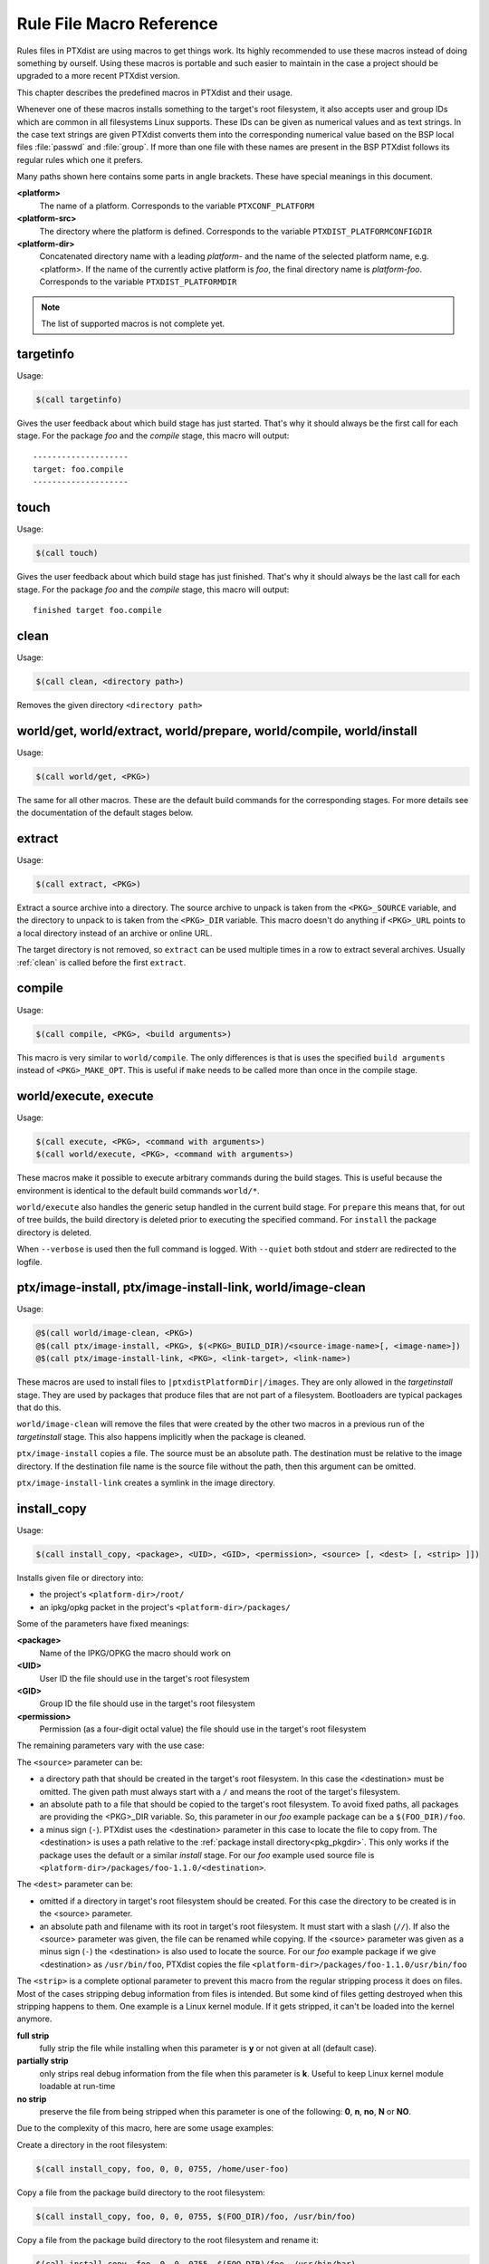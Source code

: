 .. _reference_macros:

Rule File Macro Reference
-------------------------

Rules files in PTXdist are using macros to get things work. Its highly
recommended to use these macros instead of doing something by ourself. Using these
macros is portable and such easier to maintain in the case a project should be
upgraded to a more recent PTXdist version.

This chapter describes the predefined macros in PTXdist and their usage.

Whenever one of these macros installs something to the target's root filesystem,
it also accepts user and group IDs which are common in all filesystems Linux
supports. These IDs can be given as numerical values and as text strings.
In the case text strings are given PTXdist converts them into the
corresponding numerical value based on the BSP local files :file:`passwd` and :file:`group`.
If more than one file with these names are present in the BSP PTXdist follows
its regular rules which one it prefers.

Many paths shown here contains some parts in angle brackets. These have
special meanings in this document.

**<platform>**
  The name of a platform. Corresponds to the variable
  ``PTXCONF_PLATFORM``
**<platform-src>**
  The directory where the platform is defined. Corresponds to the variable
  ``PTXDIST_PLATFORMCONFIGDIR``
**<platform-dir>**
  Concatenated directory name with a leading *platform-* and the name of the
  selected platform name, e.g. <platform>. If the name of the currently active
  platform is *foo*, the final directory name is *platform-foo*.
  Corresponds to the variable ``PTXDIST_PLATFORMDIR``

.. note:: The list of supported macros is not complete yet.

targetinfo
~~~~~~~~~~

Usage:

.. code-block:: make

 $(call targetinfo)

Gives the user feedback about which build stage has just started.
That's why it should always be the first call for each stage.
For the package *foo* and the *compile* stage, this macro will output::

 --------------------
 target: foo.compile
 --------------------

touch
~~~~~~

Usage:

.. code-block:: make

 $(call touch)

Gives the user feedback about which build stage has just finished.
That's why it should always be the last call for each stage.
For the package *foo* and the *compile* stage, this macro will output::

 finished target foo.compile

.. _clean:

clean
~~~~~

Usage:

.. code-block:: make

 $(call clean, <directory path>)

Removes the given directory ``<directory path>``

world/get, world/extract, world/prepare, world/compile, world/install
~~~~~~~~~~~~~~~~~~~~~~~~~~~~~~~~~~~~~~~~~~~~~~~~~~~~~~~~~~~~~~~~~~~~~

Usage:

.. code-block:: make

 $(call world/get, <PKG>)

The same for all other macros. These are the default build commands for the
corresponding stages. For more details see the documentation of the default
stages below.

extract
~~~~~~~

Usage:

.. code-block:: make

 $(call extract, <PKG>)

Extract a source archive into a directory.
The source archive to unpack is taken from the ``<PKG>_SOURCE`` variable,
and the directory to unpack to is taken from the ``<PKG>_DIR`` variable.
This macro doesn't do anything if ``<PKG>_URL`` points to a local directory
instead of an archive or online URL.

The target directory is not removed, so ``extract`` can be used multiple
times in a row to extract several archives. Usually :ref:`clean` is
called before the first ``extract``.

compile
~~~~~~~

Usage:

.. code-block:: make

 $(call compile, <PKG>, <build arguments>)

This macro is very similar to ``world/compile``. The only differences is
that is uses the specified ``build arguments`` instead of
``<PKG>_MAKE_OPT``. This is useful if ``make`` needs to be called more
than once in the compile stage.

world/execute, execute
~~~~~~~~~~~~~~~~~~~~~~

Usage:

.. code-block:: make

 $(call execute, <PKG>, <command with arguments>)
 $(call world/execute, <PKG>, <command with arguments>)

These macros make it possible to execute arbitrary commands during the
build stages. This is useful because the environment is identical to the
default build commands ``world/*``.

``world/execute`` also handles the generic setup handled in the current
build stage. For ``prepare`` this means that, for out of tree builds, the
build directory is deleted prior to executing the specified command.
For ``install`` the package directory is deleted.

When ``--verbose`` is used then the full command is logged. With
``--quiet`` both stdout and stderr are redirected to the logfile.

.. _install_copy:

ptx/image-install, ptx/image-install-link, world/image-clean
~~~~~~~~~~~~~~~~~~~~~~~~~~~~~~~~~~~~~~~~~~~~~~~~~~~~~~~~~~~~

Usage:

.. code-block:: make

 @$(call world/image-clean, <PKG>)
 @$(call ptx/image-install, <PKG>, $(<PKG>_BUILD_DIR)/<source-image-name>[, <image-name>])
 @$(call ptx/image-install-link, <PKG>, <link-target>, <link-name>)

These macros are used to install files to ``|ptxdistPlatformDir|/images``.
They are only allowed in the *targetinstall* stage. They are used by
packages that produce files that are not part of a filesystem. Bootloaders
are typical packages that do this.

``world/image-clean`` will remove the files that were created by the other
two macros in a previous run of the *targetinstall* stage. This also
happens implicitly when the package is cleaned.

``ptx/image-install`` copies a file. The source must be an absolute path.
The destination must be relative to the image directory. If the destination
file name is the source file without the path, then this argument can be
omitted.

``ptx/image-install-link`` creates a symlink in the image directory.

install_copy
~~~~~~~~~~~~~

Usage:

.. code-block:: make

 $(call install_copy, <package>, <UID>, <GID>, <permission>, <source> [, <dest> [, <strip> ]])

Installs given file or directory into:

* the project's ``<platform-dir>/root/``
* an ipkg/opkg packet in the project's ``<platform-dir>/packages/``

Some of the parameters have fixed meanings:

**<package>**
  Name of the IPKG/OPKG the macro should work on
**<UID>**
  User ID the file should use in the target's root filesystem
**<GID>**
  Group ID the file should use in the target's root filesystem
**<permission>**
  Permission (as a four-digit octal value) the file should use in the target's root filesystem

The remaining parameters vary with the use case:

The ``<source>`` parameter can be:

* a directory path that should be created in the target's root filesystem.
  In this case the <destination> must be omitted.
  The given path must always start with a ``/`` and means the root
  of the target's filesystem.
* an absolute path to a file that should be copied to the target's root
  filesystem. To avoid fixed paths, all packages are providing the
  <PKG>_DIR variable. So, this parameter in our
  *foo* example package can be a ``$(FOO_DIR)/foo``.
* a minus sign (``-``). PTXdist uses the <destination>
  parameter in this case to locate the file to copy from. 
  The <destination> is uses a path relative to the :ref:`package install
  directory<pkg_pkgdir>`. This only works if the package uses the default
  or a similar *install* stage. For our *foo* example used source file is
  ``<platform-dir>/packages/foo-1.1.0/<destination>``.

The ``<dest>`` parameter can be:

* omitted if a directory in target's root filesystem should be created.
  For this case the directory to be created is in the <source> parameter.
* an absolute path and filename with its root in target's root filesystem.
  It must start with a slash (``//``). If also the <source>
  parameter was given, the file can be renamed while copying.
  If the <source> parameter was given as a minus
  sign (``-``) the <destination> is also used to
  locate the source. For our *foo* example package if we give
  <destination> as ``/usr/bin/foo``, PTXdist
  copies the file ``<platform-dir>/packages/foo-1.1.0/usr/bin/foo``

The ``<strip>`` is a complete optional parameter to prevent
this macro from the regular stripping process it does on files. Most of the cases
stripping debug information from files is intended. But some kind of files getting
destroyed when this stripping happens to them. One example is a Linux kernel module.
If it gets stripped, it can't be loaded into the kernel anymore.

**full strip**
  fully strip the file while installing when this parameter is **y** or not
  given at all (default case).
**partially strip**
  only strips real debug information from the file when this parameter is
  **k**. Useful to keep Linux kernel module loadable at run-time
**no strip**
  preserve the file from being stripped when this parameter is one of the
  following: **0**, **n**, **no**, **N** or **NO**.

Due to the complexity of this macro, here are some usage examples:

Create a directory in the root filesystem:

.. code-block:: make

 $(call install_copy, foo, 0, 0, 0755, /home/user-foo)

Copy a file from the package build directory to the root filesystem:

.. code-block:: make

 $(call install_copy, foo, 0, 0, 0755, $(FOO_DIR)/foo, /usr/bin/foo)

Copy a file from the package build directory to the root filesystem and rename
it:

.. code-block:: make

 $(call install_copy, foo, 0, 0, 0755, $(FOO_DIR)/foo, /usr/bin/bar)

Copy a file from the package install directory to the root filesystem:

.. code-block:: make

 $(call install_copy, foo, 0, 0, 0755, -, /usr/bin/foo)

.. _install_tree:

install_tree
~~~~~~~~~~~~

Usage:

.. code-block:: make

 $(call install_tree, <package>, <UID>, <GID>, <source dir>, <destination dir>, <strip>])

Installs the whole directory tree with all files from the given directory into:

* the project's ``<platform-dir>/root/``
* an ipkg packet in the project's ``<platform-dir>/packages/``

Some of the parameters have fixed meanings:

**<package>**
  Name of the IPKG/OPKG the macro should work on
**<UID>**
  User ID the directories and files should use in the target's root filesystem
  or ``-`` to keep the UID from the source tree
**<GID>**
  Group ID the directories and files should use in the target's root filesystem
  or ``-`` to keep the GID from the source tree
**<source dir>**
  This is the path to the tree of directories and files to be installed. It can
  be ``-`` to use the package directory of the current package instead
**<destination dir>**
  The basename of the to-be-installed tree in the root filesystem
**<strip>**
  same as for :ref:`install_copy`.

Note: This installation macro

* uses the same permission flags in the destination dir as found
  in the source dir. This is valid for directories and regular files
* skips all directories with names like ``.svn``, ``.git``, ``.pc`` and
  ``CVS`` in the source directory

Examples:

Install the whole tree found in ``/home/jbe/foo`` to the root filesystem
at location ``/usr/share/bar``.

.. code-block:: make

 $(call install_tree, foo, 0, 0, /home/jbe/foo, /usr/share/bar)

Install all files from the tree found in the current package FOO to the root
filesystem at location ``/usr/share/bar``.

.. code-block:: make

 $(call install_tree, foo, 0, 0, -, /usr/share/bar)

If the current package is ``foo-1.0`` the base path for the directory tree
will be ``$(PKGDIR)/foo-1.0/usr/share/bar``.

install_alternative_tree
~~~~~~~~~~~~~~~~~~~~~~~~

Usage:

.. code-block:: make

 $(call install_alternative_tree, <package>, <UID>, <GID>, <destination dir>)

Installs the whole source directory tree with all files from the given directory into:

* the project's ``<platform-dir>/root/``
* an ipkg packet in the project's ``<platform-dir>/packages/``

The ``<destination dir>`` is used like in the ``install_alternative`` to let
PTXdist search in the same directories and order for the given directory.

Some of the parameters have fixed meanings:

**<package>**
  Name of the IPKG/OPKG the macro should work on
**<UID>**
  User ID the directories and files should use in the target's root filesystem
  or ``-`` to keep the UID from the source
**<GID>**
  Group ID the directories and files should use in the target's root
  filesystem or ``-`` to keep the GID from the source
**<destination dir>**
  The basename of the to-be-installed tree in the root filesystem

.. note:: This installation macro

  * uses the same permission flags in the destination dir as found in the source
    dir. This is valid for directories and regular files
  * skips all directories with names like ``.svn``, ``.git``, ``.pc`` and ``CVS``
    in the source directory

Examples:

Install the whole tree found in project's ``projectroot/usr/share/bar``
to the root filesystem at location ``/usr/share/bar``.

.. code-block:: make

 $(call install_alternative_tree, foo, 0, 0, /usr/share/bar)

To install nothing, use a symlink to ``/dev/null`` instead of the base
directory. See :ref:`install_alternative` for more details.

.. _install_alternative:

install_alternative
~~~~~~~~~~~~~~~~~~~

Usage:

.. code-block:: make

 $(call install_alternative, <package>, <UID>, <GID>, <permission>, <destination>)

Installs given files or directories into:

* the project's ``<platform-dir>/root/``
* an ipkg/opkg packet in the project's ``<platform-dir>/packages/``

The base parameters and their meanings:

**<package>**
  Name of the IPKG/OPKG the macro should work on
**<UID>**
  User ID the file should use in the target's root filesystem
**<GID>**
  Group ID the file should use in the target's root filesystem
**<permission>**
  Permission (as a four-digit octal value) the file should use in the target's root filesystem

The parameter <destination> is meant as an absolute path
and filename in target's root filesystem. PTXdist searches for the source
of this file in:

* the local project
* in the used platform
* PTXdist's install path
* in the current package

As this search algorithm is complex, here an example for the file
``/etc/foo`` in package ``FOO``. PTXdist will search for this
file in the following order:

* project's directory ``projectroot.<platform>/etc/foo``
* project's directory ``projectroot/etc/foo.<platform>``
* platform's directory ``<platform-src>/projectroot/etc/foo.<platform>``
* project's directory ``projectroot/etc/foo``
* platform's directory ``<platform-src>/projectroot/etc/foo``
* ptxdist's directory ``projectroot/etc/foo``
* package's directory ``$(FOO_PKGDIR)/etc/foo``
* package's directory ``$(FOO_DIR)/etc/foo``

The generic rules are looking like the following:

* ``$(PTXDIST_WORKSPACE)/projectroot$(PTXDIST_PLATFORMSUFFIX)/etc/foo``
* ``$(PTXDIST_WORKSPACE)/projectroot/etc/foo$(PTXDIST_PLATFORMSUFFIX)``
* ``$(PTXDIST_PLATFORMCONFIGDIR)/projectroot/etc/foo$(PTXDIST_PLATFORMSUFFIX)``
* ``$(PTXDIST_WORKSPACE)/projectroot/etc/foo``
* ``$(PTXDIST_PLATFORMCONFIGDIR)/projectroot/etc/foo``
* ``$(PTXDIST_TOPDIR)/projectroot/etc/foo``
* ``$(FOO_PKGDIR)/etc/foo``
* ``$(FOO_DIR)/etc/foo``

Note: You can get the current values for the listed variables above via running
PTXdist with the ``print`` parameter:

.. code-block:: bash

 $ ptxdist print PTXDIST_PLATFORMSUFFIX

``install_alternative`` is used by upstream PTXdist packages to install
config files. In some rare use-cases the file should not be installed at
all. For example if the config file is generated at runtime or provided by
a special configuration package. This is possible by creating a symlink to
``/dev/null`` instead of a file at one of the locations described above.
PTXdist skips installing the file if it detects such a symlink.

install_link
~~~~~~~~~~~~

Usage:

.. code-block:: make

 $(call install_link, <package>, <point to>, <where>)

Installs a symbolic link into:

* the project's ``<platform-dir>/root/``
* an ipkg/opkg packet in the project's ``<platform-dir>/packages/``

The parameters and their meanings:

**<package>**
  Name of the IPKG/OPKG the macro should work on
**<point to>**
  Path and name the link should point to. Note: This macro rejects absolute
  paths. If needed use relative paths instead.
**<where>**
  Path and name of the symbolic link.

A few usage examples.

Create a symbolic link as ``/usr/lib/libfoo.so`` pointing to
``libfoo.so.1.1.0`` in the same directory:

.. code-block:: make

 $(call install_link, foo, libfoo.so.1.1.0, /usr/lib/libfoo.so)

Create a symbolic link as ``/usr/bin/foo`` pointing to ``/bin/bar``:

.. code-block:: make

 $(call install_link, foo, ../../bin/bar, /usr/bin/foo)

.. _install_archive:

install_archive
~~~~~~~~~~~~~~~

Usage:

.. code-block:: make

 $(call install_archive, <package>, <UID>, <GID>, <archive> , <base path>)

Installs archives content into:

* the project's ``<platform-dir>/root/``
* an ipkg/opkg packet in the project's ``<platform-dir>/packages/``

All parameters have fixed meanings:

**<package>**
  Name of the IPKG/OPKG the macro should work on
**<UID>**
  User ID all files and directory of the archive should use in the target's
  root filesystem. A ``-`` uses the file's/directory's UID in the archive
**<GID>**
  Group ID the files and directories should use in the target's root filesystem.
  A ``-`` uses the file's/directory's GID in the archive
**<archive>**
  Name of the archive to be used in this call. The given path and filename is
  used as is
**<base path>**
  Base path component in the root filesystem the archive should be extracted
  to. Can be just ``/`` for root.

install_glob
~~~~~~~~~~~~

Usage:

.. code-block:: make

 $(call install_glob, <package>, <UID>, <GID>, <source dir>, <destination dir>, <yglob>, <nglob>[, <strip>])

Installs parts of a directory tree with all files from the given directory
into:

* the project's ``<platform-dir>/root/``
* an ipkg packet in the project's ``<platform-dir>/packages/``

Some of the parameters have fixed meanings:

**<package>**
  Name of the IPKG/OPKG the macro should work on
**<UID>**
  User ID the directories and files should use in the target's root filesystem
  or ``-`` to keep the UID from the source tree
**<GID>**
  Group ID the directories and files should use in the target's root filesystem
  or ``-`` to keep the GID from the source tree
**<source dir>**
  This is the path to the tree of directories and files to be installed. It can
  be ``-`` to use the package directory of the current package instead
**<destination dir>**
  The basename of the to-be-installed tree in the root filesystem
**<yglob>**
  A list of pathname patterns. All files or directories that match _any_
  pattern in the list are installed. Note: the patterns must match the
  whole absolute path, e.g. ``*/foo``. An empty list is equivalent to a
  pattern that matches all files.
**<nglob>**
  Like ``<yglob>`` but any matching files or directories will not be
  installed. For directories, this includes the whole contents of the
  directory.

Except for the pathname patterns, this command works like ``install_tree``.
The ``<yglob>`` and ``<nglob>`` patterns are combined: Only files that
match ``<yglob>`` and do not match ``<nglob>`` are installed.

Examples:

Install all shared libraries found in ``$(FOO_PKGDIR)/usr/lib/foo`` except
libbar.so

.. code-block:: make

 $(call install_glob, foo, 0, 0, -, /usr/lib/foo, *.so, */libbar.so)

install_lib
~~~~~~~~~~~

Usage:

.. code-block:: make

 $(call install_lib, <package>, <UID>, <GID>, <permission>, <libname>)

Installs the shared library <libname> into the root filesystem.

* the project's ``<platform-dir>/root/``
* an ipkg/opkg packet in the project's ``<platform-dir>/packages/``

The parameters and their meanings:

**<package>**
  Name of the IPKG/OPKG the macro should work on
**<UID>**
  User ID the file should use in the target's root filesystem
**<GID>**
  Group ID the directories and files should use in the target's root filesystem
**<permission>**
  Permission (as a four-digit octal value) the library should use in the target's root
  filesystem (mostly 0644)
**<libname>**
  Basename of the library without any extension and path

The ``install_lib`` macro searches for the library at the most
common directories ``/lib`` and ``/usr/lib``. And it searches always
in the package's corresponding directory in ``<platform-dir>/packages/``.
It also handles all required links to make the library work at run-time.

An example.

Lets assume the package 'foo-1.0.0' has installed the library ``libfoo`` into
its ``<platform-dir>/packages/foo-1.0.0`` at:

* the lib: ``<platform-dir>/packages/foo-1.0.0/usr/lib/libfoo1.so.0.0.0``
* first link: ``<platform-dir>/packages/foo-1.0.0/usr/lib/libfoo1.so.0``
* second link: ``<platform-dir>/packages/foo-1.0.0/usr/lib/libfoo1.so``

.. note:: The second link is only needed  for the linker at build-time to
   resolve ``-lfoo1``. It is not needed at run-time so ``install_lib`` will
   skip it.

To install this library and its corresponding link, the following line does the job:

.. code-block:: make

 $(call install_lib, foo, 0, 0, 0644, libfoo1)

Note: The package's install stage must be 'DESTDIR' aware to be able to make
it install its content into the corresponding packages directory (in our example
``<platform-dir>/packages/foo-1.0.0/`` here).

install_replace
~~~~~~~~~~~~~~~

Usage:

.. code-block:: make

 $(call install_replace, <package>, <filename>, <placeholder>, <value>)

Replace placeholder with value in a previously installed file.

The parameters and their meanings:

**<package>**
  Name of the IPKG/OPKG the macro should work on
**<filename>**
  Absolute filepath in target root filesystem
**<placeholder>**
  A string in the file which should be replaced. Usually some uppercase word
  surrounded by @ signs
**<value>**
  The value which should appear in the root filesystem instead of the
  placeholder, could be some PTXCONF variable

The ``install_replace`` macro can be used in targetinstall stage to adapt
some template and replace strings with content from menu variables or other
sources. For example look at the timezone you set in the ptxdist menu. An
``install_replace`` call in ``rules/timezone.make`` replaces the string
``@TIMEZONE@`` in the file ``/etc/timezone`` in root filesystem with the
content of the menu variable ``PTXCONF_TIMEZONE_LOCALTIME``. The file must
be installed with some other ``install_*`` command before
``install_replace`` can be used. A typical call would look like this:

.. code-block:: make

   $(STATEDIR)/timezone.targetinstall:
        ...
   	@$(call install_replace, timezone, /etc/timezone, @TIMEZONE@, \
   		$(PTXCONF_TIMEZONE_LOCALTIME))

.. _param_macros:
.. _ptxEndis:
.. _ptxDisen:
.. _ptx_wwo:
.. _ptx_ifdef:
.. _ptx_truefalse:

ptx/endis, ptx/disen, ptx/wow, ptx/wwo, ptx/yesno, ptx/truefalse, ptx/falsetrue, ptx/onoff, ptx/ifdef
~~~~~~~~~~~~~~~~~~~~~~~~~~~~~~~~~~~~~~~~~~~~~~~~~~~~~~~~~~~~~~~~~~~~~~~~~~~~~~~~~~~~~~~~~~~~~~~~~~~~~

Usage:

.. code-block:: make

 $(call ptx/endis, VARIABLE)
 $(call ptx/disen, VARIABLE)
 $(call ptx/wow, VARIABLE)
 $(call ptx/wwo, VARIABLE)
 $(call ptx/yesno, VARIABLE)
 $(call ptx/noyes, VARIABLE)
 $(call ptx/truefalse, VARIABLE)
 $(call ptx/falsetrue, VARIABLE)
 $(call ptx/onoff, VARIABLE)
 $(call ptx/ifdef, VARIABLE, [expansion-if-true], [expansion-if-false])

Several macros exist to convert the state (set/unset) of a variable into a string.
These are useful for ``<PKG>_CONF_OPT`` variables, and expand as follows:

+--------------------+-------------------------------+---------------------------------+---------------------+
| Macro name         | Expansion if ``VARIABLE`` set | Expansion if ``VARIABLE`` unset | Exemplary use case  |
+====================+===============================+=================================+=====================+
| ptx/endis          | ``enable``                    | ``disable``                     | autoconf            |
+--------------------+-------------------------------+---------------------------------+---------------------+
| ptx/disen          | ``disable``                   | ``enable``                      | autoconf            |
+--------------------+-------------------------------+---------------------------------+---------------------+
| ptx/wow            | ``without``                   | ``with``                        | autoconf            |
+--------------------+-------------------------------+---------------------------------+---------------------+
| ptx/wwo            | ``with``                      | ``without``                     | autoconf            |
+--------------------+-------------------------------+---------------------------------+---------------------+
| ptx/yesno          | ``yes``                       | ``no``                          | autoconf cache vars |
+--------------------+-------------------------------+---------------------------------+---------------------+
| ptx/noyes          | ``no``                        | ``yes``                         | scons               |
+--------------------+-------------------------------+---------------------------------+---------------------+
| ptx/truefalse      | ``true``                      | ``false``                       | meson               |
+--------------------+-------------------------------+---------------------------------+---------------------+
| ptx/falsetrue      | ``false``                     | ``true``                        | meson               |
+--------------------+-------------------------------+---------------------------------+---------------------+
| ptx/onoff          | ``ON``                        | ``OFF``                         | cmake               |
+--------------------+-------------------------------+---------------------------------+---------------------+
| ptx/ifdef          | *the second parameter*        | *the third parameter*           | *(multiple)*        |
+--------------------+-------------------------------+---------------------------------+---------------------+

Some real-life examples:

.. code-block:: make
 :linenos:

 BASH_CONF_OPT      += --$(call ptx/endis, PTXCONF_BASH_DEBUGGER)-debugger
 OPENOCD_CONF_OPT   += --$(call ptx/disen, PTXCONF_OPENOCD_PARPORT_DISABLE_PARPORT_PPDEV)-parport-ppdev
 COREUTILS_CONF_OPT += --$(call ptx/wwo, PTXCONF_GLOBAL_SELINUX)-selinux
 LESS_CONF_ENV      += ac_cv_lib_ncurses_initscr=$(call ptx/yesno, PTXCONF_LESS_NCURSES)

 SYSTEMD_CONF_OPT   += -Dmicrohttpd=$(call ptx/truefalse,PTXCONF_SYSTEMD_MICROHTTPD)
 SYSTEMD_CONF_OPT   += -Drandomseed=$(call ptx/falsetrue,PTXCONF_SYSTEMD_DISABLE_RANDOM_SEED)

 MYSQL_CONF_OPT     += -DWITH_SYSTEMD=$(call ptx/onoff, PTXCONF_MYSQL_SYSTEMD)

 CUPS_CONF_OPT      += $(call ptx/ifdef,PTXCONF_CUPS_PERL,--with-perl=/usr/bin/perl,--without-perl)

If the respective variable is set, these statements would expand to:

.. code-block:: make
 :linenos:

 BASH_CONF_OPT      += --enable-debugger
 OPENOCD_CONF_OPT   += --disable-parport-ppdev
 COREUTILS_CONF_OPT += --with-selinux
 LESS_CONF_ENV      += ac_cv_lib_ncurses_initscr=yes

 SYSTEMD_CONF_OPT   += -Dmicrohttpd=true
 SYSTEMD_CONF_OPT   += -Drandomseed=false

 MYSQL_CONF_OPT     += -DWITH_SYSTEMD=on

 CUPS_CONF_OPT      += --with-perl=/usr/bin/perl

whereas if the respective variable is unset, they would expand to the opposite:

.. code-block:: make
 :linenos:

 BASH_CONF_OPT      += --disable-debugger
 OPENOCD_CONF_OPT   += --enable-parport-ppdev
 COREUTILS_CONF_OPT += --without-selinux
 LESS_CONF_ENV      += ac_cv_lib_ncurses_initscr=no

 SYSTEMD_CONF_OPT   += -Dmicrohttpd=false
 SYSTEMD_CONF_OPT   += -Drandomseed=true

 MYSQL_CONF_OPT     += -DWITH_SYSTEMD=off

 CUPS_CONF_OPT      += --without-perl

ptx/get-alternative
~~~~~~~~~~~~~~~~~~~

This macro can be used to find files or directories in the BSP and PTXdist.
There are two arguments, **prefix** and **file**. The search path is very
similar to :ref:`install_alternative`. The first existing location of the
following paths is returned:

* ``$(PTXDIST_WORKSPACE)/$(prefix)$(PTXDIST_PLATFORMSUFFIX)/$(file)``
* ``$(PTXDIST_WORKSPACE)/$(prefix)/$(file)$(PTXDIST_PLATFORMSUFFIX)``
* ``$(PTXDIST_PLATFORMCONFIGDIR)/$(prefix)/$(file)$(PTXDIST_PLATFORMSUFFIX)``
* ``$(PTXDIST_WORKSPACE)/$(prefix)/$(file)``
* ``$(PTXDIST_PLATFORMCONFIGDIR)/$(prefix)/$(file)``
* ``$(PTXDIST_TOPDIR)/$(prefix)/$(file)``


.. _in_path:

ptx/in-path
~~~~~~~~~~~

This macro can be used to find files or directories in the BSP and PTXdist.
There are two arguments, **path variable** and **file**. The **path
variable** must be a variable name that is available in a shell called by
**make**. The variable must contain a ``:`` separated list of directories.
The **file** will be searched in these directories and the first existing
path is returned. PTXdist defines several variables that can be used here.
The directories are in the usual search order.

-  **PTXDIST_PATH_LAYERS** contains all layers from **PTXDIST_WORKSPACE**
   to **PTXDIST_TOPDIR**

- **PTXDIST_PATH** is like **PTXDIST_PATH_LAYERS** but also contains the
  **PTXDIST_PLATFORMCONFIGDIR** for each layer.

- **PTXDIST_PATH_SCRIPTS**, **PTXDIST_PATH_RULES** and
  **PTXDIST_PATH_PLATFORMS** are like **PTXDIST_PATH** with the extra
  ``scripts/``, ``rules/`` and ``platforms/`` subdirectory respectively.

Hint: use the :ref:`print<command_print>` command to get the exact list of
directories for each of these variables.

.. _in_platformconfigdir:

ptx/in-platformconfigdir
~~~~~~~~~~~~~~~~~~~~~~~~

This macro is only useful with multiple layers. It has one argument
**file**. The **file** is searched for in the platform directory in
all layers in the usual search order. It returns the first existing file.
If none exists it returns ``$(PTXDIST_PLATFORMCONFIGDIR)/$(file)``. This
avoids unexpected errors due to empty variables if a file is missing.
